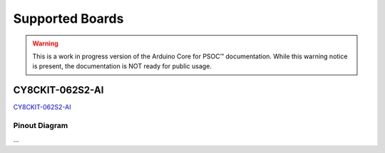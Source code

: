 Supported Boards
=================

.. warning::

   This is a work in progress version of the Arduino Core for PSOC™ documentation. 
   While this warning notice is present, the documentation is NOT ready for public usage.

CY8CKIT-062S2-AI
----------------

.. image:: img/board_CY8CKIT-062S2-AI.png
    :width: 300

`CY8CKIT-062S2-AI`_

Pinout Diagram
^^^^^^^^^^^^^^

...

.. _`CY8CKIT-062S2-AI`: https://www.infineon.com/cms/en/product/evaluation-boards/cy8ckit-062s2-ai/
